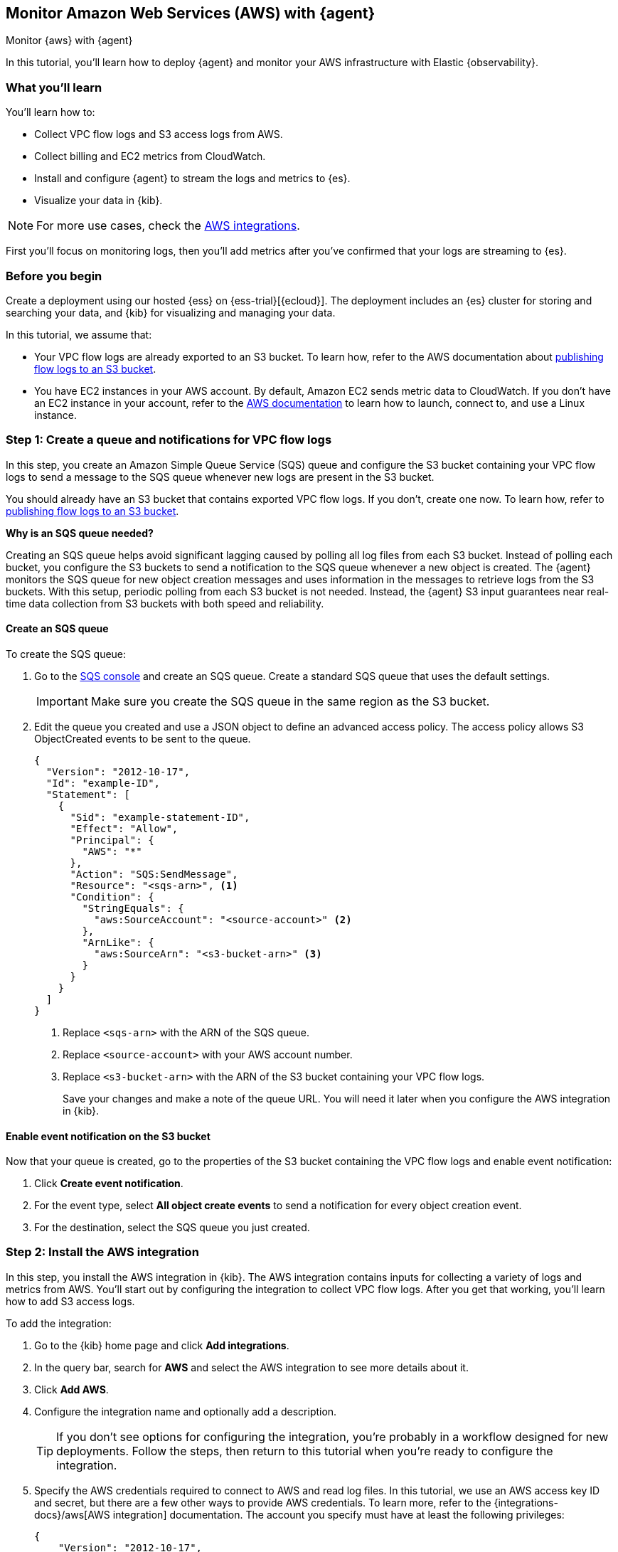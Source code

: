 [[monitor-aws-elastic-agent]]
== Monitor Amazon Web Services (AWS) with {agent}

++++
<titleabbrev>Monitor {aws} with {agent}</titleabbrev>
++++

In this tutorial, you’ll learn how to deploy {agent} and monitor your AWS
infrastructure with Elastic {observability}.

[discrete]
[[aws-elastic-agent-what-you-learn]]
=== What you'll learn

You'll learn how to:

* Collect VPC flow logs and S3 access logs from AWS.
* Collect billing and EC2 metrics from CloudWatch.
* Install and configure {agent} to stream the logs and metrics to {es}.
* Visualize your data in {kib}.

NOTE: For more use cases, check the https://docs.elastic.co/integrations/aws[AWS integrations].

First you'll focus on monitoring logs, then you'll add metrics after you've confirmed
that your logs are streaming to {es}.

[discrete]
[[aws-elastic-agent-before-you-begin]]
=== Before you begin

Create a deployment using our hosted {ess} on {ess-trial}[{ecloud}].
The deployment includes an {es} cluster for storing and searching your data,
and {kib} for visualizing and managing your data.

In this tutorial, we assume that:

* Your VPC flow logs are already exported to an S3 bucket. To learn how, refer
to the AWS documentation about
https://docs.aws.amazon.com/vpc/latest/userguide/flow-logs-s3.html[publishing flow logs to an S3 bucket].
* You have EC2 instances in your AWS account. By default, Amazon EC2 sends
metric data to CloudWatch. If you don’t have an EC2 instance in your account,
refer to the https://docs.aws.amazon.com/AWSEC2/latest/UserGuide/EC2_GetStarted.html[AWS documentation]
to learn how to launch, connect to, and use a Linux instance.

[discrete]
[[aws-elastic-agent-set-up-sqs-queue-and-notifications]]
=== Step 1: Create a queue and notifications for VPC flow logs

In this step, you create an Amazon Simple Queue Service (SQS) queue and
configure the S3 bucket containing your VPC flow logs to send a message to the
SQS queue whenever new logs are present in the S3 bucket.

You should already have an S3 bucket that contains exported VPC flow logs. If
you don't, create one now. To learn how, refer to
https://docs.aws.amazon.com/vpc/latest/userguide/flow-logs-s3.html[publishing flow logs to an S3 bucket].

****
**Why is an SQS queue needed?**

Creating an SQS queue helps avoid significant lagging caused by polling all log
files from each S3 bucket. Instead of polling each bucket, you configure the S3
buckets to send a notification to the SQS queue whenever a new object is
created. The {agent} monitors the SQS queue for new object creation messages and
uses information in the messages to retrieve logs from the S3 buckets. With this
setup, periodic polling from each S3 bucket is not needed. Instead, the {agent}
S3 input guarantees near real-time data collection from S3 buckets with both
speed and reliability.
****

[discrete]
[[aws-elastic-agent-create-sqs-queue]]
==== Create an SQS queue

To create the SQS queue:

. Go to the https://console.aws.amazon.com/sqs/[SQS console] and create an SQS
queue. Create a standard SQS queue that uses the default settings.
+
[IMPORTANT]
=====
Make sure you create the SQS queue in the same region as the S3 bucket.
=====

. Edit the queue you created and use a JSON object to define an advanced access
policy. The access policy allows S3 ObjectCreated events to be sent to the
queue.
+
[source,shell]
----
{
  "Version": "2012-10-17",
  "Id": "example-ID",
  "Statement": [
    {
      "Sid": "example-statement-ID",
      "Effect": "Allow",
      "Principal": {
        "AWS": "*"
      },
      "Action": "SQS:SendMessage",
      "Resource": "<sqs-arn>", <1>
      "Condition": {
        "StringEquals": {
          "aws:SourceAccount": "<source-account>" <2>
        },
        "ArnLike": {
          "aws:SourceArn": "<s3-bucket-arn>" <3>
        }
      }
    }
  ]
}
----
<1> Replace `<sqs-arn>` with the ARN of the SQS queue.
<2> Replace `<source-account>` with your AWS account number.
<3> Replace `<s3-bucket-arn>` with the ARN of the S3 bucket containing your VPC
flow logs.
+
Save your changes and make a note of the queue URL. You will need it later when
you configure the AWS integration in {kib}.

[discrete]
[[aws-elastic-agent-enable-event-notification]]
==== Enable event notification on the S3 bucket

Now that your queue is created, go to the properties of the S3 bucket containing
the VPC flow logs and enable event notification:

. Click **Create event notification**.

. For the event type, select **All object create events** to send a notification
for every object creation event.

. For the destination, select the SQS queue you just created.

[discrete]
[[aws-elastic-agent-add-aws-integration]]
=== Step 2: Install the AWS integration

In this step, you install the AWS integration in {kib}. The AWS integration
contains inputs for collecting a variety of logs and metrics from AWS. You'll
start out by configuring the integration to collect VPC flow logs.
After you get that working, you'll learn how to add S3 access logs.

To add the integration:

. Go to the {kib} home page and click **Add integrations**.

. In the query bar, search for **AWS** and select the AWS integration to see
more details about it.

. Click **Add AWS**.

. Configure the integration name and optionally add a description.
+
TIP: If you don't see options for configuring the integration, you're probably
in a workflow designed for new deployments. Follow the steps, then return to
this tutorial when you're ready to configure the integration.

. Specify the AWS credentials required to connect to AWS and read log files.
In this tutorial, we use an AWS access key ID and secret, but there are a few
other ways to provide AWS credentials. To learn more, refer to the
{integrations-docs}/aws[AWS integration] documentation.
The account you specify must have at least the following privileges:
+
[source,yml]
----
{
    "Version": "2012-10-17",
    "Statement": [
        {
            "Action": [
              "s3:GetObject",
              "sqs:ReceiveMessage",
              "sqs:ChangeMessageVisibility",
              "sqs:DeleteMessage"
            ],
            "Effect": "Allow",
            "Resource": "*"
        }
    ]
}
----
+
. Turn off all data collection selectors _except_
**Collect VPC flow logs from S3**.

. Change defaults and in the **Queue URL** field, specify
the URL of the SQS queue you created earlier.

. Click **Save and continue**. This step takes a minute or two to complete. When
it's done, you'll have an agent policy that contains the AWS configuration you
just specified.

A popup should appear that prompts you to **Add {agent} to your hosts**.

[discrete]
[[aws-elastic-agent-install]]
=== Step 3: Install and run an {agent} on your machine

You can install {agent} on any host that can access the AWS account and forward
events to {es}.

. In the popup, click **Add {agent} to your hosts** to open the **Add agent**
flyout.
+
--
TIP: If you accidentally closed the popup, go to **{fleet} -> Agents**, then
click **Add agent** to access the installation instructions.

--
+
The **Add agent** flyout has two options: **Enroll in {fleet}** and **Run
standalone**. The default is to enroll the agents in {fleet}, as this reduces
the amount of work on the person managing the hosts by providing a centralized
management tool in {kib}.

. The enrollment token you need should already be selected.
+
NOTE: The enrollment token is specific to the {agent} policy that you just
created. When you run the command to enroll the agent in {fleet}, you will pass
in the enrollment token.

. To download, install, and enroll the {agent}, select your host operating
system and copy the installation command shown in the instructions.

. Run the command on the host where you want to install {agent}.

It takes a few minutes for {agent} to enroll in {fleet}, download the
configuration specified in the policy, and start collecting data. You can wait
to confirm incoming data, or close the window.

**What have you achieved so far?**

VPC flow logs are sent to an S3 bucket, which sends a notification to the SQS
queue. When {agent} detects a new message in the queue, it uses the information
in the message to retrieve flow logs from the S3 bucket. {agent} processes each
message, parses it into fields, and then sends the data to {es}.

image::agent-tut-one-bucket-archi.png[Diagram of the current logging architecture for VPC flow logs]

[discrete]
[[aws-elastic-agent-collect-s3-access-logs]]
=== Step 4: Collect S3 access logs

****
S3 access logs contain detailed records for the requests that are made to a
bucket. Server access logs are useful for many applications. For example, access
log information can be useful in security and access audits. It can also help
you learn about your customer base and understand your Amazon S3 bill.
****

Next, you'll collect S3 access logs generated by the bucket that contains VPC
flow logs. You could use any S3 bucket to generate S3 access logs, but to avoid
creating extra buckets in AWS, you'll use a bucket that already exists.

You create a new S3 bucket and queue for the access logs, then configure the
older S3 bucket to generate access logs.

When you're done, your monitoring architecture will look like this:

image::agent-tut-two-buckets-archi.png[Diagram of the logging architecture with access logging enabled]

[discrete]
[[aws-elastic-agent-create-S3-bucket]]
==== Create a bucket and queue for S3 access logs

To create the new bucket and queue for S3 access logs:

. In the https://s3.console.aws.amazon.com/s3[AWS S3 console], click
**Create bucket**. Give the bucket a **name** and specify the **region** where
you want it deployed.
+
[IMPORTANT]
=====
Make sure you create the S3 bucket and SQS queue (next step) in the same region
as the bucket containing VPC flow logs.
=====

. Follow the steps you learned earlier to create an SQS queue and edit the access
policy (use the ARNs of the new S3 bucket and queue). Make a note of the queue
URL because you will need it later when you configure S3 access log collection.

. Configure the new S3 bucket to send notifications to the new queue when
objects are created (follow the steps you learned earlier).

. Go back to the old S3 bucket (the one that contains VPC flow logs), and under
**Properties**, edit the **Server access logging** properties. Enable server
access logging, and select the new bucket you created as the target bucket.

Now you're ready to edit the agent policy and configure S3 access log
collection.

[discrete]
[[aws-elastic-agent-configure-integration-accesslogs]]
==== Configure the integration to collect S3 access logs

The {agent} you've deployed is already running and collecting VPC flow logs.
Now you need to edit the agent policy and configure the integration to collect
S3 access logs.

. From the main menu in {kib}, go to **{fleet} -> Agents** and click the policy
your agent is using.

. Edit the AWS integration policy and turn on the
**Collect S3 access logs from S3** selector.

. In the **Queue URL** field, enter the URL of the SQS queue you created for
S3 access log notifications, then save and deploy your changes.

It takes a few minutes for {agent} to update its configuration and start
collecting data.

[discrete]
[[aws-elastic-agent-visualize-logs]]
=== Step 5: Visualize AWS logs

Now that logs are streaming into {es}, you can visualize them in {kib}. To see
the raw logs, open the main menu in {kib}, then click **Logs**. Notice that you

can filter on a specific data stream. For example, set
`data_stream.dataset : "aws.s3access"` to show S3 access logs.

The AWS integration also comes with pre-built dashboards that you can use to
visualize the data. In {kib}, open the main menu and click **Dashboard**. Search
for `VPC Flow` and select the dashboard called
**[Logs AWS] VPC Flow Log Overview**:

[role="screenshot"]
image::images/agent-tut-vpcflowlog-dashboard.png[Screenshot of the VPC Flow Log Overview dashboard]

Next, open the dashboard called
**[Logs AWS] S3 Server Access Log Overview**:

[role="screenshot"]
image::images/agent-tut-s3accesslog-dashboard.png[Screenshot of the S3 Server Access Log Overview dashboard]

[discrete]
[[aws-elastic-agent-collect-metrics]]
=== Step 6: Collect AWS metrics

In this step, you configure the AWS integration to periodically fetch monitoring
metrics from AWS CloudWatch using **GetMetricData** API for AWS services.
Specifically you'll learn how to stream and process billing and EC2 metrics.

IMPORTANT: Extra AWS charges on CloudWatch API requests may be generated if you
configure the AWS integration to collect metrics. To learn more, refer to the
https://aws.amazon.com/cloudwatch/pricing/[Amazon CloudWatch pricing] page.

. Make sure the AWS account used to collect metrics from CloudWatch has at
least the following permissions:
+
[source,yml]
----
{
    "Version": "2012-10-17",
    "Statement": [
        {
            "Action": [
                "ec2:DescribeInstances",
                "ec2:DescribeRegions",
                "cloudwatch:GetMetricData",
                "cloudwatch:ListMetrics",
                "sts:GetCallerIdentity",
                "iam:ListAccountAliases",
                "tag:getResources",
                "ce:GetCostAndUsage"
            ],
            "Effect": "Allow",
            "Resource": "*"
        }
    ]
}
----

. From the main menu in {kib}, go to **{fleet} -> Agents** and click the policy
your agent is using.

. Edit the AWS integration policy and turn on the **Collect billing metrics**
selector. You can accept the defaults.

. Also turn on the **Collect EC2 metrics** selector. Optionally change the
defaults, then save and deploy your changes.

It takes a few minutes for {agent} to update its configuration and start
collecting data.

[discrete]
[[aws-elastic-agent-visualize-metrics]]
=== Step 7: Visualize AWS metrics

Now that the metrics are streaming into {es}, you can visualize them in {kib}.
In {kib}, open the main menu and click **Discover**. Select the `metrics-*`
data view, then filter on `data_stream.dataset: "aws.ec2_metrics"`:

[role="screenshot"]
image::images/agent-tut-ec2-metrics-discover.png[Screenshot of the Discover app showing EC2 metrics]

The AWS integration also comes with pre-built dashboards that you can use to
visualize the data. In {kib}, open the main menu and click **Dashboard**.

Search for EC2 and select the dashboard called **[Metrics AWS] EC2 Overview**:

[role="screenshot"]
image::images/agent-tut-ec2-overview-dashboard.png[Screenshot of the EC2 Overview dashboard]

To track your AWS billing, open the
**[Metrics AWS] Billing Overview** dashboard:

[role="screenshot"]
image::images/agent-tut-billing-dashboard.png[Screenshot of the Billing Overview dashboard]

Congratulations! You have completed the tutorial.

//TODO: Remove this link
//To try other tutorials in this series, visit the <<observability-tutorials>> page.
